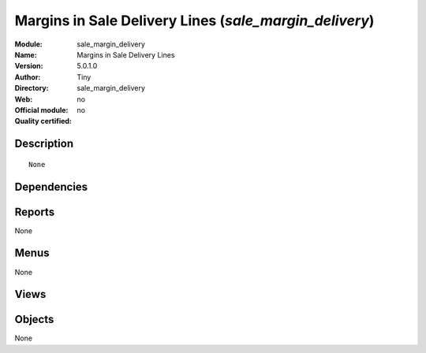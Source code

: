 
.. i18n: .. module:: sale_margin_delivery
.. i18n:     :synopsis: Margins in Sale Delivery Lines 
.. i18n:     :noindex:
.. i18n: .. 

.. module:: sale_margin_delivery
    :synopsis: Margins in Sale Delivery Lines 
    :noindex:
.. 

.. i18n: .. raw:: html
.. i18n: 
.. i18n:     <link rel="stylesheet" href="../_static/hide_objects_in_sidebar.css" type="text/css" />

.. raw:: html

    <link rel="stylesheet" href="../_static/hide_objects_in_sidebar.css" type="text/css" />

.. i18n: Margins in Sale Delivery Lines (*sale_margin_delivery*)
.. i18n: =======================================================
.. i18n: :Module: sale_margin_delivery
.. i18n: :Name: Margins in Sale Delivery Lines
.. i18n: :Version: 5.0.1.0
.. i18n: :Author: Tiny
.. i18n: :Directory: sale_margin_delivery
.. i18n: :Web: 
.. i18n: :Official module: no
.. i18n: :Quality certified: no

Margins in Sale Delivery Lines (*sale_margin_delivery*)
=======================================================
:Module: sale_margin_delivery
:Name: Margins in Sale Delivery Lines
:Version: 5.0.1.0
:Author: Tiny
:Directory: sale_margin_delivery
:Web: 
:Official module: no
:Quality certified: no

.. i18n: Description
.. i18n: -----------

Description
-----------

.. i18n: ::
.. i18n: 
.. i18n:   None

::

  None

.. i18n: Dependencies
.. i18n: ------------

Dependencies
------------

.. i18n:  * :mod:`sale_delivery`

 * :mod:`sale_delivery`

.. i18n: Reports
.. i18n: -------

Reports
-------

.. i18n: None

None

.. i18n: Menus
.. i18n: -------

Menus
-------

.. i18n: None

None

.. i18n: Views
.. i18n: -----

Views
-----

.. i18n:  * \* INHERIT sale.delivery.form.inherit1 (form)

 * \* INHERIT sale.delivery.form.inherit1 (form)

.. i18n: Objects
.. i18n: -------

Objects
-------

.. i18n: None

None
